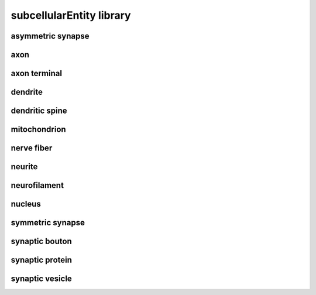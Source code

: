 #########################
subcellularEntity library
#########################

asymmetric synapse
------------------

axon
----

axon terminal
-------------

dendrite
--------

dendritic spine
---------------

mitochondrion
-------------

nerve fiber
-----------

neurite
-------

neurofilament
-------------

nucleus
-------

symmetric synapse
-----------------

synaptic bouton
---------------

synaptic protein
----------------

synaptic vesicle
----------------


